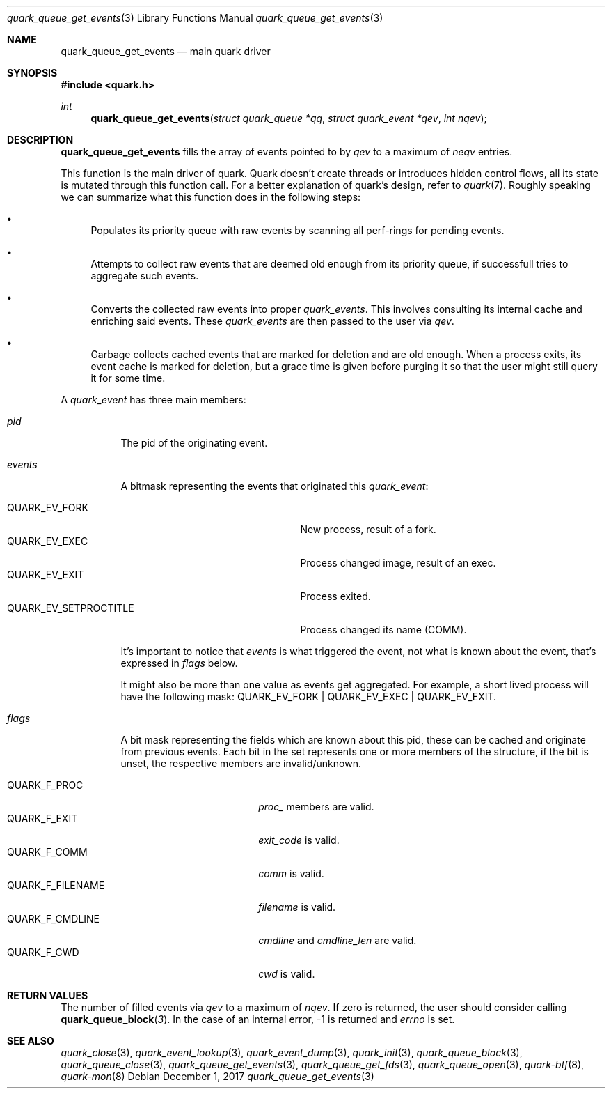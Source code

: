 .Dd $Mdocdate: December 1 2017 $
.Dt quark_queue_get_events 3
.Os
.Sh NAME
.Nm quark_queue_get_events
.Nd main quark driver
.Sh SYNOPSIS
.In quark.h
.Ft int
.Fn quark_queue_get_events "struct quark_queue *qq" "struct quark_event *qev" "int nqev"
.Sh DESCRIPTION
.Nm
fills the array of events pointed to by
.Fa qev
to a maximum of
.Fa neqv
entries.
.Pp
This function is the main driver of quark.
Quark doesn't create threads or introduces hidden control flows, all its state
is mutated through this function call. For a better explanation of quark's
design, refer to
.Xr quark 7 .
Roughly speaking we can summarize what this function does in the following
steps:
.Bl -bullet
.It
Populates its priority queue with raw events by scanning all perf-rings for
pending events.
.It
Attempts to collect raw events that are deemed old enough from its priority
queue, if successfull tries to aggregate such events.
.It
Converts the collected raw events into proper
.Vt quark_events .
This involves consulting its internal cache and enriching said events.
These
.Vt quark_events
are then passed to the user via
.Fa qev .
.It
Garbage collects cached events that are marked for deletion and are old enough.
When a process exits, its event cache is marked for deletion, but a grace time
is given before purging it so that the user might still query it for some time.
.El
.Pp
A
.Vt quark_event
has three main members:
.Bl -tag -width "events"
.It Em pid
The pid of the originating event.
.It Em events
A bitmask representing the events that originated this
.Vt quark_event :
\" .Bl -tag -width "QUARK_EV_SETPROCTITLE"
.Bl -tag -width "QUARK_EV_SETPROCTITLE" -compact
.It Dv QUARK_EV_FORK
New process, result of a fork.
.It Dv QUARK_EV_EXEC
Process changed image, result of an exec.
.It Dv QUARK_EV_EXIT
Process exited.
.It Dv QUARK_EV_SETPROCTITLE
Process changed its name (COMM).
.El
.Pp
It's important to notice that
.Vt events
is what triggered the event, not what is known about the event, that's expressed
in
.Em flags
below.
.Pp
It might also be more than one value as events get
aggregated.
For example, a short lived process will have the following mask:
.Dv QUARK_EV_FORK | QUARK_EV_EXEC | QUARK_EV_EXIT .
.It Em flags
A bit mask representing the fields which are known about this pid, these can be
cached and originate from previous events. Each bit in the set represents one or
more members of the structure, if the bit is unset, the respective members are
invalid/unknown.
.Pp
.Bl -tag -width "QUARK_F_FILENAME" -compact
.It Dv QUARK_F_PROC
.Em proc_
members are valid.
.It Dv QUARK_F_EXIT
.Em exit_code
is valid.
.It Dv QUARK_F_COMM
.Em comm
is valid.
.It Dv QUARK_F_FILENAME
.Em filename
is valid.
.It Dv QUARK_F_CMDLINE
.Em cmdline
and
.Em cmdline_len
are valid.
.It Dv QUARK_F_CWD
.Em cwd
is valid.
.El
.El
.Sh RETURN VALUES
The number of filled events via
.Fa qev
to a maximum of
.Fa nqev .
If zero is returned, the user should consider calling
.Fn quark_queue_block 3 .
In the case of an internal error, -1 is returned and
.Va errno
is set.
.Sh SEE ALSO
.Xr quark_close 3 ,
.Xr quark_event_lookup 3 ,
.Xr quark_event_dump 3 ,
.Xr quark_init 3 ,
.Xr quark_queue_block 3 ,
.Xr quark_queue_close 3 ,
.Xr quark_queue_get_events 3 ,
.Xr quark_queue_get_fds 3 ,
.Xr quark_queue_open 3 ,
.Xr quark-btf 8 ,
.Xr quark-mon 8
